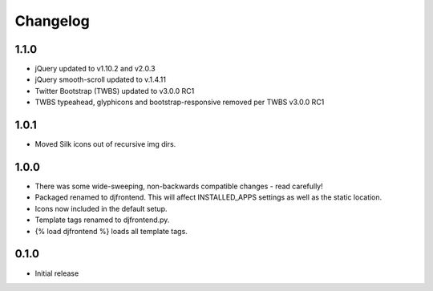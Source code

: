 Changelog
==============

1.1.0
------
* jQuery updated to v1.10.2 and v2.0.3
* jQuery smooth-scroll updated to v.1.4.11
* Twitter Bootstrap (TWBS) updated to v3.0.0 RC1
* TWBS typeahead, glyphicons and bootstrap-responsive removed per TWBS v3.0.0 RC1

1.0.1
------
* Moved Silk icons out of recursive img dirs.

1.0.0
------
* There was some wide-sweeping, non-backwards compatible changes - read carefully!
* Packaged renamed to djfrontend. This will affect INSTALLED_APPS settings as well as the static location.
* Icons now included in the default setup.
* Template tags renamed to djfrontend.py.
* {% load djfrontend %} loads all template tags.

0.1.0
------
* Initial release